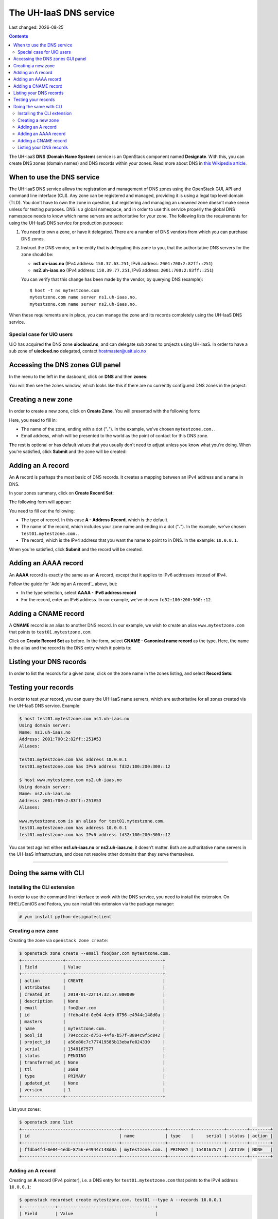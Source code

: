 .. |date| date::

The UH-IaaS DNS service
=======================

Last changed: |date|

.. contents::

.. _this Wikipedia article: https://en.wikipedia.org/wiki/Domain_Name_System

The UH-IaaS **DNS** (**Domain Name System**) service is an OpenStack
component named **Designate**. With this, you can create DNS zones
(domain names) and DNS records within your zones. Read more about DNS
in `this Wikipedia article`_.


When to use the DNS service
---------------------------

The UH-IaaS DNS service allows the registration and management of DNS
zones using the OpenStack GUI, API and command line interface
(CLI). Any zone can be registered and managed, providing it is using a
legal top level domain (TLD). You don't have to own the zone in
question, but registering and managing an unowned zone doesn't make
sense unless for testing purposes. DNS is a global namespace, and in
order to use this service properly the global DNS namespace needs to
know which name servers are authoritative for your zone. The following
lists the requirements for using the UH-IaaS DNS service for
production purposes:

#. You need to own a zone, or have it delegated. There are a number of
   DNS vendors from which you can purchase DNS zones.

#. Instruct the DNS vendor, or the entity that is delegating this zone
   to you, that the authoritative DNS servers for the zone should be:

   * **ns1.uh-iaas.no** (IPv4 address: ``158.37.63.251``, IPv6
     address: ``2001:700:2:82ff::251``)

   * **ns2.uh-iaas.no** (IPv4 address: ``158.39.77.251``, IPv6
     address: ``2001:700:2:83ff::251``)

   You can verify that this change has been made by the vendor, by
   querying DNS (example)::

     $ host -t ns mytestzone.com
     mytestzone.com name server ns1.uh-iaas.no.
     mytestzone.com name server ns2.uh-iaas.no.

When these requirements are in place, you can manage the zone and its
records completely using the UH-IaaS DNS service.

Special case for UiO users
~~~~~~~~~~~~~~~~~~~~~~~~~~

UiO has acquired the DNS zone **uiocloud.no**, and can delegate sub
zones to projects using UH-IaaS. In order to have a sub zone
of **uiocloud.no** delegated, contact hostmaster@usit.uio.no


Accessing the DNS zones GUI panel
---------------------------------

In the menu to the left in the dasboard, click on **DNS** and
then **zones**:

.. image:: images/dns-menu-01.png
   :align: center
   :alt: Accessing DNS zones menu item

You will then see the zones window, which looks like this if there are
no currently configured DNS zones in the project:

.. image:: images/dns-zones-01.png
   :align: center
   :alt: Empty DNS zones


Creating a new zone
-------------------

In order to create a new zone, click on **Create Zone**. You will
presented with the following form:

.. image:: images/dns-create-zone-01.png
   :align: center
   :alt: Creating a zone

Here, you need to fill in:

* The name of the zone, ending with a dot ("**.**"). In the example,
  we've chosen ``mytestzone.com.``.
* Email address, which will be presented to the world as the point of
  contact for this DNS zone.

The rest is optional or has default values that you usually don't need
to adjust unless you know what you're doing. When you're satisfied,
click **Submit** and the zone will be created:

.. image:: images/dns-create-zone-02.png
   :align: center
   :alt: Finished creating a zone


Adding an A record
------------------

An **A** record is perhaps the most basic of DNS records. It creates a
mapping between an IPv4 address and a name in DNS.

In your zones summary, click on **Create Record Set**:

.. image:: images/dns-create-recordset-01.png
   :align: center
   :alt: Create Record Set

The following form will appear:

.. image:: images/dns-create-recordset-02.png
   :align: center
   :alt: Create an A record

You need to fill out the following:

* The type of record. In this case **A - Address Record**, which is
  the default.
* The name of the record, which includes your zone name and ending in
  a dot ("**.**"). In the example, we've chosen
  ``test01.mytestzone.com.``.
* The record, which is the IPv4 address that you want the name to
  point to in DNS. In the example: ``10.0.0.1``.

When you're satisfied, click **Submit** and the record will be
created.


Adding an AAAA record
---------------------

An **AAAA** record is exactly the same as an **A** record, except that
it applies to IPv6 addresses instead of IPv4.

Follow the guide for `Adding an A record`_ above, but:

* In the type selection, select **AAAA - IPv6 address record**
* For the record, enter an IPv6 address. In our example, we've chosen
  ``fd32:100:200:300::12``.


Adding a CNAME record
---------------------

A **CNAME** record is an alias to another DNS record. In our example,
we wish to create an alias ``www.mytestzone.com`` that points to
``test01.mytestzone.com``.

Click on **Create Record Set** as before. In the form, select **CNAME
- Canonical name record** as the type. Here, the name is the alias and
the record is the DNS entry which it points to:

.. image:: images/dns-create-recordset-06.png
   :align: center
   :alt: Create a CNAME record


Listing your DNS records
------------------------

In order to list the records for a given zone, click on the zone name
in the zones listing, and select **Record Sets**:

.. image:: images/dns-list-recordsets-01.png
   :align: center
   :alt: Listing record sets for a zone



Testing your records
--------------------

In order to test your record, you can query the UH-IaaS name servers,
which are authoritative for all zones created via the UH-IaaS DNS
service. Example:

.. code-block:: console

  $ host test01.mytestzone.com ns1.uh-iaas.no
  Using domain server:
  Name: ns1.uh-iaas.no
  Address: 2001:700:2:82ff::251#53
  Aliases: 
  
  test01.mytestzone.com has address 10.0.0.1
  test01.mytestzone.com has IPv6 address fd32:100:200:300::12
  
  $ host www.mytestzone.com ns2.uh-iaas.no
  Using domain server:
  Name: ns2.uh-iaas.no
  Address: 2001:700:2:83ff::251#53
  Aliases: 
  
  www.mytestzone.com is an alias for test01.mytestzone.com.
  test01.mytestzone.com has address 10.0.0.1
  test01.mytestzone.com has IPv6 address fd32:100:200:300::12

You can test against either **ns1.uh-iaas.no** or **ns2.uh-iaas.no**,
it doesn't matter. Both are authoritative name servers in the UH-IaaS
infrastructure, and does not resolve other domains than they serve
themselves.


------------


Doing the same with CLI
-----------------------

Installing the CLI extension
~~~~~~~~~~~~~~~~~~~~~~~~~~~~

In order to use the command line interface to work with the DNS
service, you need to install the extension. On RHEL/CentOS and Fedora,
you can install this extension via the package manager:

.. code-block:: console

  # yum install python-designateclient


Creating a new zone
~~~~~~~~~~~~~~~~~~~

Creating the zone via ``openstack zone create``:

.. code-block:: console

  $ openstack zone create --email foo@bar.com mytestzone.com.
  +----------------+--------------------------------------+
  | Field          | Value                                |
  +----------------+--------------------------------------+
  | action         | CREATE                               |
  | attributes     |                                      |
  | created_at     | 2019-01-22T14:32:57.000000           |
  | description    | None                                 |
  | email          | foo@bar.com                          |
  | id             | ffdba4fd-0e04-4edb-8756-e4944c148d0a |
  | masters        |                                      |
  | name           | mytestzone.com.                      |
  | pool_id        | 794ccc2c-d751-44fe-b57f-8894c9f5c842 |
  | project_id     | a56e80c7c777419585b13ebafe024330     |
  | serial         | 1548167577                           |
  | status         | PENDING                              |
  | transferred_at | None                                 |
  | ttl            | 3600                                 |
  | type           | PRIMARY                              |
  | updated_at     | None                                 |
  | version        | 1                                    |
  +----------------+--------------------------------------+

List your zones:

.. code-block:: console

  $ openstack zone list
  +--------------------------------------+-----------------+---------+------------+--------+--------+
  | id                                   | name            | type    |     serial | status | action |
  +--------------------------------------+-----------------+---------+------------+--------+--------+
  | ffdba4fd-0e04-4edb-8756-e4944c148d0a | mytestzone.com. | PRIMARY | 1548167577 | ACTIVE | NONE   |
  +--------------------------------------+-----------------+---------+------------+--------+--------+


Adding an A record
~~~~~~~~~~~~~~~~~~

Creating an **A** record (IPv4 pointer), i.e. a DNS entry for
``test01.mytestzone.com`` that points to the IPv4 address ``10.0.0.1``:

.. code-block:: console

  $ openstack recordset create mytestzone.com. test01 --type A --records 10.0.0.1
  +-------------+--------------------------------------+
  | Field       | Value                                |
  +-------------+--------------------------------------+
  | action      | CREATE                               |
  | created_at  | 2019-01-22T14:36:04.000000           |
  | description | None                                 |
  | id          | 6910a762-d1aa-4e48-b14e-d9c44ecb81a3 |
  | name        | test01.mytestzone.com.               |
  | project_id  | a56e80c7c777419585b13ebafe024330     |
  | records     | 10.0.0.1                             |
  | status      | PENDING                              |
  | ttl         | None                                 |
  | type        | A                                    |
  | updated_at  | None                                 |
  | version     | 1                                    |
  | zone_id     | ffdba4fd-0e04-4edb-8756-e4944c148d0a |
  | zone_name   | mytestzone.com.                      |
  +-------------+--------------------------------------+



Adding an AAAA record
~~~~~~~~~~~~~~~~~~~~~

Creating a **AAAA** record (IPv6 pointer), i.e. a DNS entry for
``test01.mytestzone.com`` that points to the IPv6 address
``fd32:100:200:300::12``:

.. code-block:: console

  $ openstack recordset create mytestzone.com. test01 --type AAAA --records fd32:100:200:300::12
  +-------------+--------------------------------------+
  | Field       | Value                                |
  +-------------+--------------------------------------+
  | action      | CREATE                               |
  | created_at  | 2019-01-22T14:37:38.000000           |
  | description | None                                 |
  | id          | aead6644-b5e7-4f67-be23-f3ce3423c0e7 |
  | name        | test01.mytestzone.com.               |
  | project_id  | a56e80c7c777419585b13ebafe024330     |
  | records     | fd32:100:200:300::12                 |
  | status      | PENDING                              |
  | ttl         | None                                 |
  | type        | AAAA                                 |
  | updated_at  | None                                 |
  | version     | 1                                    |
  | zone_id     | ffdba4fd-0e04-4edb-8756-e4944c148d0a |
  | zone_name   | mytestzone.com.                      |
  +-------------+--------------------------------------+


Adding a CNAME record
~~~~~~~~~~~~~~~~~~~~~

Creating a **CNAME** record, i.e. an alias for another DNS entry:

.. code-block:: console

  $ openstack recordset create mytestzone.com. www --type CNAME --records test01.mytestzone.com.
  +-------------+--------------------------------------+
  | Field       | Value                                |
  +-------------+--------------------------------------+
  | action      | CREATE                               |
  | created_at  | 2019-01-22T14:45:30.000000           |
  | description | None                                 |
  | id          | da6708fd-4023-48a0-adb6-5c3373605e37 |
  | name        | www.mytestzone.com.                  |
  | project_id  | a56e80c7c777419585b13ebafe024330     |
  | records     | test01.mytestzone.com.               |
  | status      | PENDING                              |
  | ttl         | None                                 |
  | type        | CNAME                                |
  | updated_at  | None                                 |
  | version     | 1                                    |
  | zone_id     | ffdba4fd-0e04-4edb-8756-e4944c148d0a |
  | zone_name   | mytestzone.com.                      |
  +-------------+--------------------------------------+


Listing your DNS records
~~~~~~~~~~~~~~~~~~~~~~~~

Listing your DNS records for ``mytestzone.com``:

.. code-block:: console

  $ openstack recordset list mytestzone.com.
  +--------------------------------------+------------------------+-------+-------------------------------------------------------------+--------+--------+
  | id                                   | name                   | type  | records                                                     | status | action |
  +--------------------------------------+------------------------+-------+-------------------------------------------------------------+--------+--------+
  | 2cddfc55-00d5-49fd-bd0d-ead0650efa19 | mytestzone.com.        | SOA   | ns2.uh-iaas.no. foo.bar.com. 1548168330 3519 600 86400 3600 | ACTIVE | NONE   |
  | bc9a8f9e-73ad-4604-a292-0612629a51af | mytestzone.com.        | NS    | ns1.uh-iaas.no.                                             | ACTIVE | NONE   |
  |                                      |                        |       | ns2.uh-iaas.no.                                             |        |        |
  | 6910a762-d1aa-4e48-b14e-d9c44ecb81a3 | test01.mytestzone.com. | A     | 10.0.0.1                                                    | ACTIVE | NONE   |
  | aead6644-b5e7-4f67-be23-f3ce3423c0e7 | test01.mytestzone.com. | AAAA  | fd32:100:200:300::12                                        | ACTIVE | NONE   |
  | da6708fd-4023-48a0-adb6-5c3373605e37 | www.mytestzone.com.    | CNAME | test01.mytestzone.com.                                      | ACTIVE | NONE   |
  +--------------------------------------+------------------------+-------+-------------------------------------------------------------+--------+--------+
